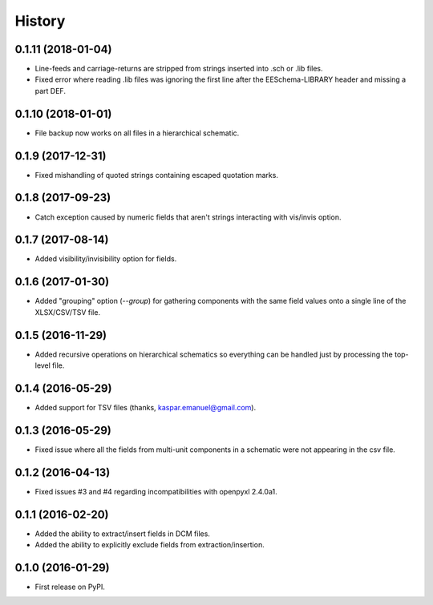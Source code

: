 .. :changelog:

History
-------

0.1.11 (2018-01-04)
______________________

* Line-feeds and carriage-returns are stripped from strings inserted into .sch or .lib files.
* Fixed error where reading .lib files was ignoring the first line after the EESchema-LIBRARY header and missing a part DEF.


0.1.10 (2018-01-01)
______________________

* File backup now works on all files in a hierarchical schematic.


0.1.9 (2017-12-31)
______________________

* Fixed mishandling of quoted strings containing escaped quotation marks.


0.1.8 (2017-09-23)
______________________

* Catch exception caused by numeric fields that aren't strings interacting with vis/invis option.


0.1.7 (2017-08-14)
______________________

* Added visibility/invisibility option for fields.


0.1.6 (2017-01-30)
______________________

* Added "grouping" option (`--group`) for gathering components with the same field values onto a single line of the XLSX/CSV/TSV file.


0.1.5 (2016-11-29)
______________________

* Added recursive operations on hierarchical schematics so everything can be handled just by processing the top-level file.


0.1.4 (2016-05-29)
______________________

* Added support for TSV files (thanks, kaspar.emanuel@gmail.com).


0.1.3 (2016-05-29)
______________________

* Fixed issue where all the fields from multi-unit components in a schematic were not appearing in the csv file.


0.1.2 (2016-04-13)
______________________

* Fixed issues #3 and #4 regarding incompatibilities with openpyxl 2.4.0a1.


0.1.1 (2016-02-20)
______________________

* Added the ability to extract/insert fields in DCM files.
* Added the ability to explicitly exclude fields from extraction/insertion.


0.1.0 (2016-01-29)
______________________

* First release on PyPI.
